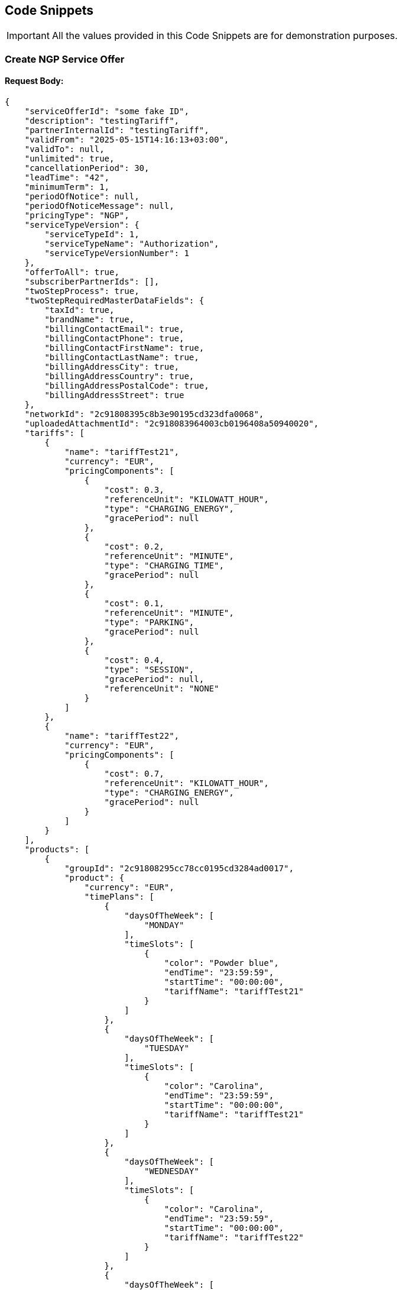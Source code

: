 [[codeSnippets]]
== Code Snippets

IMPORTANT: All the values provided in this Code Snippets are for demonstration purposes.

[[CreateNGPServiceOffer]]
=== Create NGP Service Offer

==== Request Body:

[source,JSON]
----
{
    "serviceOfferId": "some fake ID",
    "description": "testingTariff",
    "partnerInternalId": "testingTariff",
    "validFrom": "2025-05-15T14:16:13+03:00",
    "validTo": null,
    "unlimited": true,
    "cancellationPeriod": 30,
    "leadTime": "42",
    "minimumTerm": 1,
    "periodOfNotice": null,
    "periodOfNoticeMessage": null,
    "pricingType": "NGP",
    "serviceTypeVersion": {
        "serviceTypeId": 1,
        "serviceTypeName": "Authorization",
        "serviceTypeVersionNumber": 1
    },
    "offerToAll": true,
    "subscriberPartnerIds": [],
    "twoStepProcess": true,
    "twoStepRequiredMasterDataFields": {
        "taxId": true,
        "brandName": true,
        "billingContactEmail": true,
        "billingContactPhone": true,
        "billingContactFirstName": true,
        "billingContactLastName": true,
        "billingAddressCity": true,
        "billingAddressCountry": true,
        "billingAddressPostalCode": true,
        "billingAddressStreet": true
    },
    "networkId": "2c91808395c8b3e90195cd323dfa0068",
    "uploadedAttachmentId": "2c918083964003cb0196408a50940020",
    "tariffs": [
        {
            "name": "tariffTest21",
            "currency": "EUR",
            "pricingComponents": [
                {
                    "cost": 0.3,
                    "referenceUnit": "KILOWATT_HOUR",
                    "type": "CHARGING_ENERGY",
                    "gracePeriod": null
                },
                {
                    "cost": 0.2,
                    "referenceUnit": "MINUTE",
                    "type": "CHARGING_TIME",
                    "gracePeriod": null
                },
                {
                    "cost": 0.1,
                    "referenceUnit": "MINUTE",
                    "type": "PARKING",
                    "gracePeriod": null
                },
                {
                    "cost": 0.4,
                    "type": "SESSION",
                    "gracePeriod": null,
                    "referenceUnit": "NONE"
                }
            ]
        },
        {
            "name": "tariffTest22",
            "currency": "EUR",
            "pricingComponents": [
                {
                    "cost": 0.7,
                    "referenceUnit": "KILOWATT_HOUR",
                    "type": "CHARGING_ENERGY",
                    "gracePeriod": null
                }
            ]
        }
    ],
    "products": [
        {
            "groupId": "2c91808295cc78cc0195cd3284ad0017",
            "product": {
                "currency": "EUR",
                "timePlans": [
                    {
                        "daysOfTheWeek": [
                            "MONDAY"
                        ],
                        "timeSlots": [
                            {
                                "color": "Powder blue",
                                "endTime": "23:59:59",
                                "startTime": "00:00:00",
                                "tariffName": "tariffTest21"
                            }
                        ]
                    },
                    {
                        "daysOfTheWeek": [
                            "TUESDAY"
                        ],
                        "timeSlots": [
                            {
                                "color": "Carolina",
                                "endTime": "23:59:59",
                                "startTime": "00:00:00",
                                "tariffName": "tariffTest21"
                            }
                        ]
                    },
                    {
                        "daysOfTheWeek": [
                            "WEDNESDAY"
                        ],
                        "timeSlots": [
                            {
                                "color": "Carolina",
                                "endTime": "23:59:59",
                                "startTime": "00:00:00",
                                "tariffName": "tariffTest22"
                            }
                        ]
                    },
                    {
                        "daysOfTheWeek": [
                            "THURSDAY"
                        ],
                        "timeSlots": [
                            {
                                "color": "Carolina",
                                "endTime": "23:59:59",
                                "startTime": "00:00:00",
                                "tariffName": "tariffTest22"
                            }
                        ]
                    },
                    {
                        "daysOfTheWeek": [
                            "FRIDAY"
                        ],
                        "timeSlots": [
                            {
                                "color": "Carolina",
                                "endTime": "23:59:59",
                                "startTime": "00:00:00",
                                "tariffName": "tariffTest21"
                            }
                        ]
                    },
                    {
                        "daysOfTheWeek": [
                            "SATURDAY"
                        ],
                        "timeSlots": [
                            {
                                "color": "Iceberg",
                                "endTime": "23:59:59",
                                "startTime": "00:00:00",
                                "tariffName": "tariffTest22"
                            }
                        ]
                    },
                    {
                        "daysOfTheWeek": [
                            "SUNDAY"
                        ],
                        "timeSlots": [
                            {
                                "color": "Indigo",
                                "endTime": "23:59:59",
                                "startTime": "00:00:00",
                                "tariffName": "tariffTest22"
                            }
                        ]
                    }
                ]
            }
        },
        {
            "groupId": "2c91808495f6235a0195fbd918190055",
            "product": {
                "currency": "EUR",
                "timePlans": [
                    {
                        "daysOfTheWeek":
                    [
                        "MONDAY",
                        "TUESDAY",
                        "WEDNESDAY",
                        "THURSDAY",
                        "FRIDAY",
                        "SATURDAY",
                        "SUNDAY"
                    ],
                        "timeSlots": [
                            {
                                "color": "Indigo",
                                "endTime": "23:59:59",
                                "startTime": "00:00:00",
                                "tariffName": "tariffTest22"
                            }
                        ]
                    }
                ]
            }
        }
    ]
}
----

==== Response Body:

[source,JSON]
----
{
    "createdBy": "SYSTEM",
    "createdOn": "2024-06-27T06:33:16.587780Z",
    "lastModifiedBy": "SYSTEM",
    "lastModificationDate": "2025-04-07T13:25:00.668692Z",
    "id": "4028818896c3fb3c0196c406d0290002",
    "ownerPartnerId": "2c918082904bf2b90190590ac5ab0a32",
    "partnerInternalId": "testingTariff",
    "externalPartnerId": "GS*GPS",
    "name": "geroCPOtest_Authorization_OfferToAll",
    "description": "testingTariff",
    "serviceTypeVersion": {
        "serviceTypeId": 1,
        "serviceTypeName": "Authorization",
        "serviceTypeVersionNumber": 1
    },
    "offerToAll": true,
    "subscriberPartnerIds": null,
    "nrOfActiveSubscriptions": 0,
    "nrOfChargingPoints": null,
    "status": "PENDING",
    "pricingType": "NGP",
    "defaultPricePerRefUnit": null,
    "currency": null,
    "priceReferenceUnit": null,
    "minimumTerm": 1,
    "cancellationPeriod": 30,
    "periodOfNotice": 0,
    "periodOfNoticeMessage": null,
    "attachments": [],
    "validFrom": "2025-05-14T21:00:00Z",
    "validTo": "+13544-01-20T21:59:59.999Z",
    "cancellationTo": null,
    "unlimited": true,
    "leadTime": 42,
    "version": 0,
    "originalServiceOfferId": "4028818896c3fb3c0196c406d0290002",
    "originalValidFrom": "2025-05-14T21:00:00Z",
    "previousServiceOfferId": null,
    "nextServiceOfferId": null,
    "productPricingDTOSet": null,
    "nrOfPendingSubscriptions": 0,
    "twoStepProcess": true,
    "twoStepRequiredMasterDataFields": {
        "taxId": true,
        "brandName": true,
        "billingContactEmail": true,
        "billingContactPhone": true,
        "billingContactFirstName": true,
        "billingContactLastName": true,
        "billingAddressCity": true,
        "billingAddressCountry": true,
        "billingAddressPostalCode": true,
        "billingAddressStreet": true
    }
}
----
